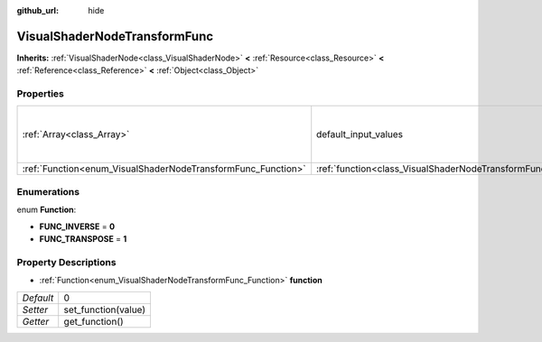 :github_url: hide

.. Generated automatically by doc/tools/makerst.py in Godot's source tree.
.. DO NOT EDIT THIS FILE, but the VisualShaderNodeTransformFunc.xml source instead.
.. The source is found in doc/classes or modules/<name>/doc_classes.

.. _class_VisualShaderNodeTransformFunc:

VisualShaderNodeTransformFunc
=============================

**Inherits:** :ref:`VisualShaderNode<class_VisualShaderNode>` **<** :ref:`Resource<class_Resource>` **<** :ref:`Reference<class_Reference>` **<** :ref:`Object<class_Object>`



Properties
----------

+--------------------------------------------------------------+------------------------------------------------------------------------+---------------------------------------------------------------+
| :ref:`Array<class_Array>`                                    | default_input_values                                                   | **O:** [ 0, Transform( 1, 0, 0, 0, 1, 0, 0, 0, 1, 0, 0, 0 ) ] |
+--------------------------------------------------------------+------------------------------------------------------------------------+---------------------------------------------------------------+
| :ref:`Function<enum_VisualShaderNodeTransformFunc_Function>` | :ref:`function<class_VisualShaderNodeTransformFunc_property_function>` | 0                                                             |
+--------------------------------------------------------------+------------------------------------------------------------------------+---------------------------------------------------------------+

Enumerations
------------

.. _enum_VisualShaderNodeTransformFunc_Function:

.. _class_VisualShaderNodeTransformFunc_constant_FUNC_INVERSE:

.. _class_VisualShaderNodeTransformFunc_constant_FUNC_TRANSPOSE:

enum **Function**:

- **FUNC_INVERSE** = **0**

- **FUNC_TRANSPOSE** = **1**

Property Descriptions
---------------------

.. _class_VisualShaderNodeTransformFunc_property_function:

- :ref:`Function<enum_VisualShaderNodeTransformFunc_Function>` **function**

+-----------+---------------------+
| *Default* | 0                   |
+-----------+---------------------+
| *Setter*  | set_function(value) |
+-----------+---------------------+
| *Getter*  | get_function()      |
+-----------+---------------------+

